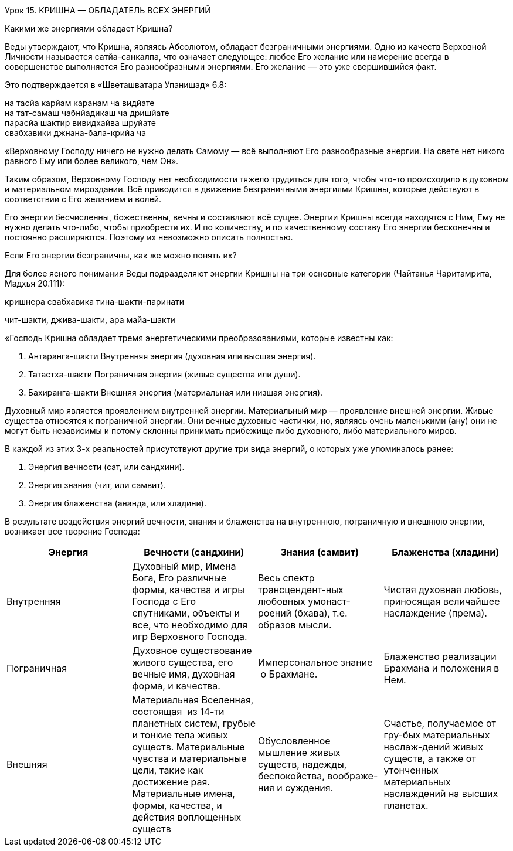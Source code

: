 Урок 15. КРИШНА — ОБЛАДАТЕЛЬ ВСЕХ ЭНЕРГИЙ

[.lead]
Какими же энергиями обладает Кришна?

Веды утверждают, что Кришна, являясь Абсолютом, обладает безграничными
энергиями. Одно из качеств Верховной Личности называется сатйа-санкалпа,
что означает следующее: любое Его желание или намерение всегда в
совершенстве выполняется Его разнообразными энергиями. Его желание — это
уже свершившийся факт.

Это подтверждается в «Шветашватара Упанишад» 6.8:

на тасйа карйам каранам ча видйате +
на тат-самаш чабнйадикаш ча дришйате +
парасйа шактир вивидхайва шруйате +
свабхавики джнана-бала-крийа ча

«Верховному Господу ничего не нужно делать Самому — всё выполняют Его
разнообразные энергии. На свете нет никого равного Ему или более
великого, чем Он».

Таким образом, Верховному Господу нет необходимости тяжело трудиться для
того, чтобы что-то происходило в духовном и материальном мироздании. Всё
приводится в движение безграничными энергиями Кришны, которые действуют
в соответствии с Его желанием и волей.

Его энергии бесчисленны, божественны, вечны и составляют всё сущее.
Энергии Кришны всегда находятся с Ним, Ему не нужно делать что-либо,
чтобы приобрести их. И по количеству, и по качественному составу Его
энергии бесконечны и постоянно расширяются. Поэтому их невозможно
описать полностью.

[.lead]
Если Его энергии безграничны, как же можно понять их?

Для более ясного понимания Веды подразделяют энергии Кришны на три
основные категории (Чайтанья Чаритамрита, Мадхья 20.111):

кришнера свабхавика тина-шакти-паринати

чит-шакти, джива-шакти, ара майа-шакти

«Господь Кришна обладает тремя энергетическими преобразованиями, которые
известны как:

1.  Антаранга-шакти Внутренняя энергия (духовная или
высшая энергия).
2.  Татастха-шакти Пограничная энергия (живые существа
или души).
3.  Бахиранга-шакти Внешняя энергия (материальная или
низшая энергия).

Духовный мир является проявлением внутренней энергии. Материальный мир —
проявление внешней энергии. Живые существа относятся к пограничной
энергии. Они вечные духовные частички, но, являясь очень маленькими
(ану) они не могут быть независимы и потому склонны принимать прибежище
либо духовного, либо материального миров.

В каждой из этих 3-х реальностей присутствуют другие три вида энергий, о
которых уже упоминалось ранее:

1.  Энергия вечности (сат, или сандхини).
2.  Энергия знания (чит, или самвит).
3.  Энергия блаженства (ананда, или хладини).

В результате воздействия энергий вечности, знания и блаженства на
внутреннюю, пограничную и внешнюю энергии, возникает все творение
Господа:

[cols=",,,",]
|===
|Энергия |Вечности (сандхини) |Знания (самвит) |Блаженства (хладини)

|Внутренняя |Духовный мир, Имена Бога, Его различные формы, качества и
игры Господа с Его спутниками, объекты и все, что необходимо для игр
Верховного Господа. |Весь спектр трансцендент-ных любовных
умонаст-роений (бхава), т.е. образов мысли. |Чистая духовная любовь,
приносящая величайшее наслаждение (према).

|Пограничная |Духовное существование живого существа, его вечные имя,
духовная форма, и качества. |Имперсональное знание  о Брахмане.
|Блаженство реализации Брахмана и положения в Нем.

|Внешняя |Материальная Вселенная, состоящая  из 14-ти планетных систем,
грубые и тонкие тела живых существ. Материальные чувства и материальные
цели, такие как достижение рая. Материальные имена, формы, качества, и
действия воплощенных существ |Обусловленное мышление живых существ,
надежды, беспокойства, воображе-ния и суждения. |Счастье, получаемое от
гру-бых материальных наслаж-дений живых существ, а также от утонченных
материальных наслаждений на высших планетах.
|=======================================================================

Следует отметить, что для живого существа (дживы) материальные
наслаждения совершенно незначительны. Природа живого существа не
незначительна, однако недостаточна. Пока живое существо не соприкоснётся
с хладини-шакти во внутренней энергии, оно никогда не сможет ощутить
абсолютное, безграничное счастье. Однако достичь его невозможно без
милости Кришны или Его чистого преданного.

Что из себя представляет творение Господа?

Все творение Господа состоит из двух основных частей — духовного и
материального миров. «Одна четверть всех проявлений сандхини-шакти
Господа приходится на материальный мир, а три четверти на духовный…»
(Шримад-Бхагаватам 2.6.19, комм.). Поэтому материальный мир называют
эка-пада вибхути, а духовный три-пада вибхути (Чайтанья Чаритамрита,
Мадхья 21.57).

Материальный мир состоит из бесчисленного количества Вселенных, имеющих
яйцеобразную форму, каждая из которых покрыта семью оболочками. Поэтому
внутри Вселенной очень темно и, чтобы осветить её, в каждой Вселенной
есть лучезарная планета Солнце, которая светит отраженным светом
брахмаджьоти — духовного сияния, исходящего от тела Кришны. Все эти
Вселенные плавают в «причинном океане» (подробнее о причинном океане в
уроках №20-22), подобно пузырькам пены. Внутренний диаметр нашей
Вселенной составляет 6,5 миллиардов километров (Шримад-Бхагаватам
5.20.43). Внутри каждой Вселенной располагается 14 планетных систем.
Семь из них: Бхур, Бхувар, Свар, Махар, Джанас, Тапас и Сатья,
расположенные одна над другой, относятся к высшим планетным системам.
Семь низших планетных систем (в нисходящем порядке) называются Атала,
Витала, Сутала, Талатала, Махатала, Расатала и Патала.

Низшие планетные системы населяют змеи и змееподобные существа — Наги, а
также материалисты и демоны. В материальном отношении эти планеты могут
находиться даже на более высоком уровне развития материальной
цивилизации, чем Земля, но цель этого развития одна — удовлетворение
чувств.

Планета Земля, называемая Бхур-локой, находится прямо посередине
Вселенной. Ее населяют человеческие и другие смертные живые существа.
Земля играет во Вселенной особую роль, ибо, попав на неё, живое существо
в человеческом теле создаёт последствия (карму) своих действий и таким
образом определяет своё будущее назначение. В зависимости от того, какие
реакции накопил человек, он попадает на ту или другую планету, где и
отрабатывает эти реакции. Земля — это также место,  предназначенное для
духовной практики, поскольку оно свободно от излишней роскоши для
удовлетворения чувств и излишних страданий, которые отвлекают ум живого
существа.

Высшие уровни планетных систем населяют сиддхи, чараны, видьядхары,
кимпуруши, духи, привидения, полубоги; еще выше — мудрецы, аскеты,
давшие обет безбрачия. На высшей планете материального мира, Сатьялоке,
представляющей собой лотос, несёт своё служение Господь Брахма (первое
живое существо во вселенной) со своими спутниками. На этих планетах есть
неограниченные возможности и для преданного служения, и для тонкого
удовлетворения чувств. Все обитатели этих планет преданы Господу, хотя и
в разной степени.

Помимо этих планетных систем, в нижней части Вселенной находится особая
область, состоящая из 28 адских планет и называемая Ямапури. Сюда
попадают люди, совершающие чрезвычайно греховную деятельность. Эта
особая область Вселенной отделена огненной рекой Вайтарани.

Материальный мир отделен от духовного мира духовной рекой, называемой
Вираджа. За рекой Вираджей находится «Причинный океан», а за ним
начинается духовное небо, залитое ослепительным сиянием Брахмана — лучей
исходящих от трансцендентного тела Кришны. В этом сиянии плавают
бесчисленные духовные планеты, именуемые Вайкунтхами. Среди всех
духовных планет, одна является наивысшей и называется Голока или
Кришналока. Эта Планета разделена на три части, называемые Дварака,
Матхура и Вриндаван.

Как мы уже упоминали в предыдущих уроках, во всех этих духовных обителях
Господь пребывает в одной из Своих трансцендентных форм. Но в Своей
изначальной форме, украшенной всеми 64 качествами Верховной Божественной
Личности, Кришна всегда остается во Вриндаване — высшей сфере Творения
Господа.

Ниже мы приводим схему, которая дает некоторое представление о
безграничном Творении Господа:

АНТАРАНГА — ШАКТИ
+++++++++++++++++

АНТАРАНГА — ШАКТИ
(Духовный мир — ¾ творения)

Вриндаван
---------

Вриндаван
Айодхйа
-------

Айодхйа
Вайкунтха
---------

Вайкунтха
Дварака
-------

Дварака
Матхура
-------

Матхура

[.lead]
Что собой представляют внешняя, внутренняя и пограничная энергии
Господа?
